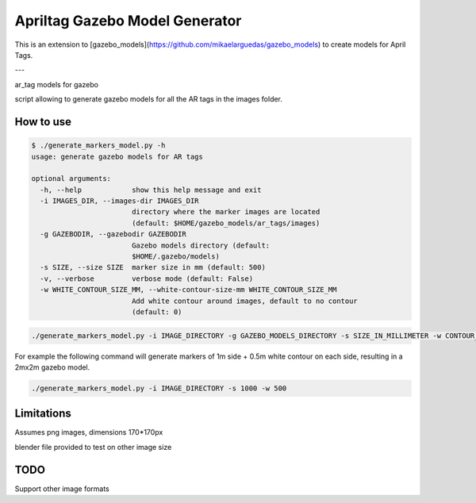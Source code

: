 Apriltag Gazebo Model Generator
===============================

This is an extension to [gazebo_models](https://github.com/mikaelarguedas/gazebo_models) to create models for April Tags.


---

ar_tag models for gazebo

script allowing to generate gazebo models for all the AR tags in the images folder.

How to use
----------

.. code-block:: bash

    $ ./generate_markers_model.py -h
    usage: generate gazebo models for AR tags

    optional arguments:
      -h, --help            show this help message and exit
      -i IMAGES_DIR, --images-dir IMAGES_DIR
                            directory where the marker images are located
                            (default: $HOME/gazebo_models/ar_tags/images)
      -g GAZEBODIR, --gazebodir GAZEBODIR
                            Gazebo models directory (default:
                            $HOME/.gazebo/models)
      -s SIZE, --size SIZE  marker size in mm (default: 500)
      -v, --verbose         verbose mode (default: False)
      -w WHITE_CONTOUR_SIZE_MM, --white-contour-size-mm WHITE_CONTOUR_SIZE_MM
                            Add white contour around images, default to no contour
                            (default: 0)

.. code-block:: bash

    ./generate_markers_model.py -i IMAGE_DIRECTORY -g GAZEBO_MODELS_DIRECTORY -s SIZE_IN_MILLIMETER -w CONTOUR_SIZE_IN_MM

For example the following command will generate markers of 1m side + 0.5m white contour on each side, resulting in a 2mx2m gazebo model.

.. code-block:: bash

    ./generate_markers_model.py -i IMAGE_DIRECTORY -s 1000 -w 500

Limitations
-----------
Assumes png images, dimensions 170*170px

blender file provided to test on other image size

TODO
-----
Support other image formats
